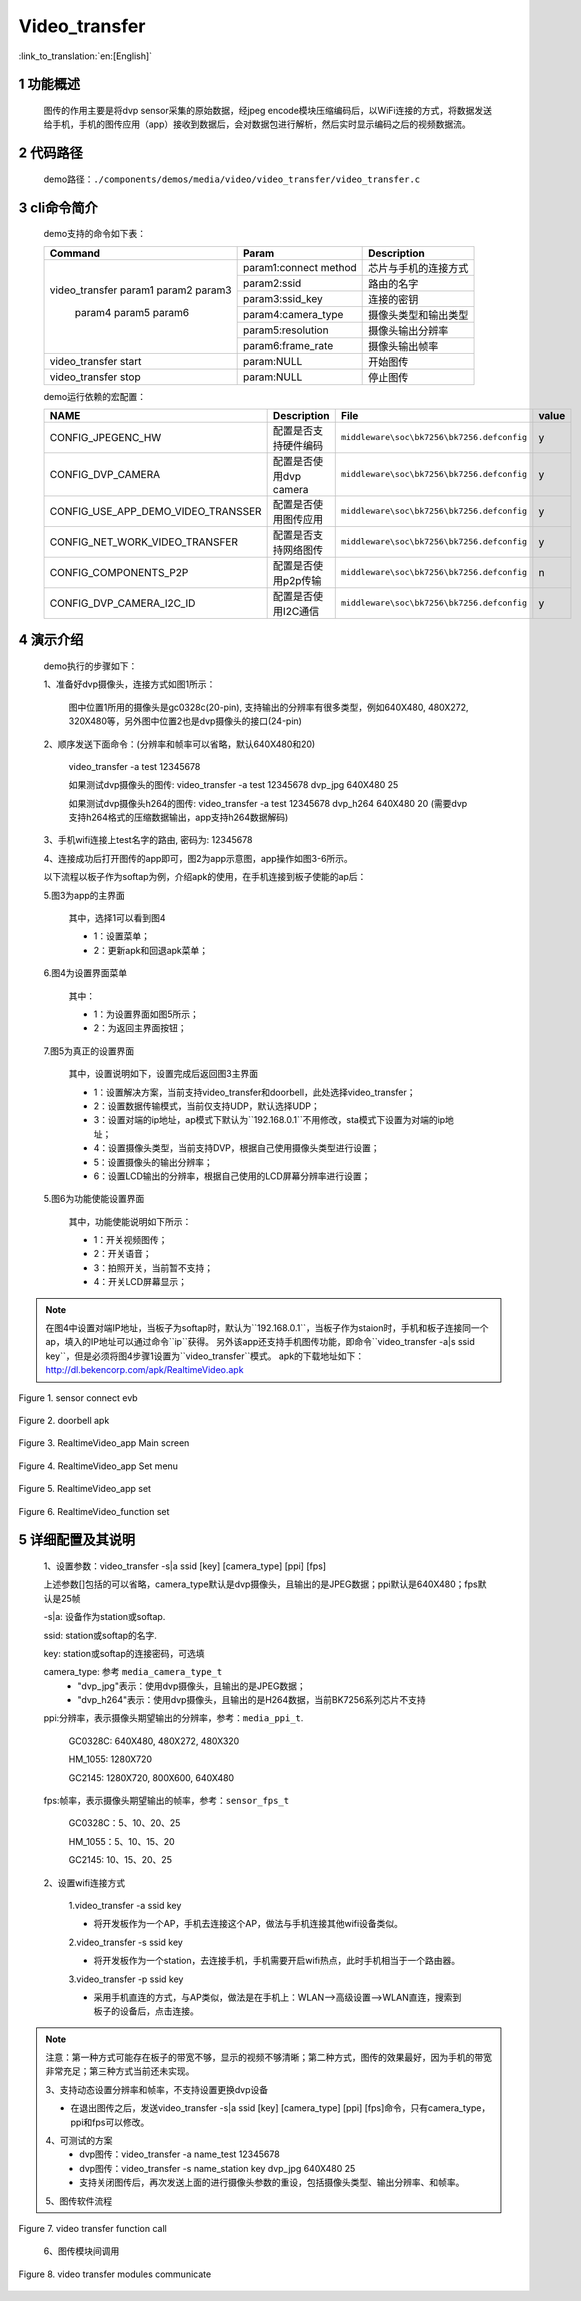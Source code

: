 Video_transfer
========================

:link_to_translation:`en:[English]`

1 功能概述
-------------------------------------
	图传的作用主要是将dvp sensor采集的原始数据，经jpeg encode模块压缩编码后，以WiFi连接的方式，将数据发送给手机，手机的图传应用（app）接收到数据后，会对数据包进行解析，然后实时显示编码之后的视频数据流。

2 代码路径
-------------------------------------
	demo路径：``./components/demos/media/video/video_transfer/video_transfer.c``

3 cli命令简介
-------------------------------------
	demo支持的命令如下表：

	+----------------------------------------+--------------------------+----------------------+
	|             Command                    |      Param               |   Description        |
	+========================================+==========================+======================+
	|                                        | param1:connect method    |芯片与手机的连接方式  |
	|                                        +--------------------------+----------------------+
	|                                        | param2:ssid              |路由的名字            |
	| video_transfer param1 param2 param3    +--------------------------+----------------------+
	|                                        | param3:ssid_key          |连接的密钥            |
	|                                        +--------------------------+----------------------+
	|                                        | param4:camera_type       |摄像头类型和输出类型  |
	|     param4 param5 param6               +--------------------------+----------------------+
	|                                        | param5:resolution        |摄像头输出分辨率      |
	|                                        +--------------------------+----------------------+
	|                                        | param6:frame_rate        |摄像头输出帧率        |
	+----------------------------------------+--------------------------+----------------------+
	| video_transfer start                   | param:NULL               |开始图传              |
	+----------------------------------------+--------------------------+----------------------+
	| video_transfer stop                    | param:NULL               |停止图传              |
	+----------------------------------------+--------------------------+----------------------+

	demo运行依赖的宏配置：

	+--------------------------------------+------------------------+--------------------------------------------+---------+
	|                 NAME                 |      Description       |                  File                      |  value  |
	+======================================+========================+============================================+=========+
	|CONFIG_JPEGENC_HW                     |配置是否支持硬件编码    |``middleware\soc\bk7256\bk7256.defconfig``  |    y    |
	+--------------------------------------+------------------------+--------------------------------------------+---------+
	|CONFIG_DVP_CAMERA                     |配置是否使用dvp camera  |``middleware\soc\bk7256\bk7256.defconfig``  |    y    |
	+--------------------------------------+------------------------+--------------------------------------------+---------+
	|CONFIG_USE_APP_DEMO_VIDEO_TRANSSER    |配置是否使用图传应用    |``middleware\soc\bk7256\bk7256.defconfig``  |    y    |
	+--------------------------------------+------------------------+--------------------------------------------+---------+
	|CONFIG_NET_WORK_VIDEO_TRANSFER        |配置是否支持网络图传    |``middleware\soc\bk7256\bk7256.defconfig``  |    y    |
	+--------------------------------------+------------------------+--------------------------------------------+---------+
	|CONFIG_COMPONENTS_P2P                 |配置是否使用p2p传输     |``middleware\soc\bk7256\bk7256.defconfig``  |    n    |
	+--------------------------------------+------------------------+--------------------------------------------+---------+
	|CONFIG_DVP_CAMERA_I2C_ID              |配置是否使用I2C通信     |``middleware\soc\bk7256\bk7256.defconfig``  |    y    |
	+--------------------------------------+------------------------+--------------------------------------------+---------+

4 演示介绍
-------------------------------------
	demo执行的步骤如下：

	1、准备好dvp摄像头，连接方式如图1所示：

		图中位置1所用的摄像头是gc0328c(20-pin), 支持输出的分辨率有很多类型，例如640X480, 480X272, 320X480等，另外图中位置2也是dvp摄像头的接口(24-pin)

	2、顺序发送下面命令：(分辨率和帧率可以省略，默认640X480和20)

		video_transfer -a test 12345678

		如果测试dvp摄像头的图传: video_transfer -a test 12345678 dvp_jpg 640X480 25

		如果测试dvp摄像头h264的图传: video_transfer -a test 12345678 dvp_h264 640X480 20 (需要dvp支持h264格式的压缩数据输出，app支持h264数据解码)

	3、手机wifi连接上test名字的路由, 密码为: 12345678

	4、连接成功后打开图传的app即可，图2为app示意图，app操作如图3-6所示。

	以下流程以板子作为softap为例，介绍apk的使用，在手机连接到板子使能的ap后：

	5.图3为app的主界面

		其中，选择1可以看到图4

		- 1：设置菜单；
		- 2：更新apk和回退apk菜单；

	6.图4为设置界面菜单

		其中：

		- 1：为设置界面如图5所示；
		- 2：为返回主界面按钮；

	7.图5为真正的设置界面

		其中，设置说明如下，设置完成后返回图3主界面

		- 1：设置解决方案，当前支持video_transfer和doorbell，此处选择video_transfer；
		- 2：设置数据传输模式，当前仅支持UDP，默认选择UDP；
		- 3：设置对端的ip地址，ap模式下默认为``192.168.0.1``不用修改，sta模式下设置为对端的ip地址；
		- 4：设置摄像头类型，当前支持DVP，根据自己使用摄像头类型进行设置；
		- 5：设置摄像头的输出分辨率；
		- 6：设置LCD输出的分辨率，根据自己使用的LCD屏幕分辨率进行设置；

	5.图6为功能使能设置界面

		其中，功能使能说明如下所示：

		- 1：开关视频图传；
		- 2：开关语音；
		- 3：拍照开关，当前暂不支持；
		- 4：开关LCD屏幕显示；

.. note::

	在图4中设置对端IP地址，当板子为softap时，默认为``192.168.0.1``，当板子作为staion时，手机和板子连接同一个ap，填入的IP地址可以通过命令``ip``获得。
	另外该app还支持手机图传功能，即命令``video_transfer -a|s ssid key``，但是必须将图4步骤1设置为``video_transfer``模式。
	apk的下载地址如下：http://dl.bekencorp.com/apk/RealtimeVideo.apk

.. figure:: ../../../../../common/_static/video_transfer_evb.png
    :align: center
    :alt: sensor connect evb
    :figclass: align-center

    Figure 1. sensor connect evb

.. figure:: ../../../../../common/_static/RealtimeVideo_app.jpg
    :align: center
    :alt: RealtimeVideo_app
    :figclass: align-center

    Figure 2. doorbell apk

.. figure:: ../../../../../common/_static/RealtimeVideo_set0.jpg
    :align: center
    :alt: RealtimeVideo_app_screen
    :figclass: align-center

    Figure 3. RealtimeVideo_app Main screen

.. figure:: ../../../../../common/_static/RealtimeVideo_set1.jpg
    :align: center
    :alt: RealtimeVideo_app_set_menu
    :figclass: align-center

    Figure 4. RealtimeVideo_app Set menu

.. figure:: ../../../../../common/_static/RealtimeVideo_set2.jpg
    :align: center
    :alt: RealtimeVideo_app_set
    :figclass: align-center

    Figure 5. RealtimeVideo_app set

.. figure:: ../../../../../common/_static/RealtimeVideo_set3.jpg
    :align: center
    :alt: RealtimeVideo_function_set
    :figclass: align-center

    Figure 6. RealtimeVideo_function set

5 详细配置及其说明
-------------------------------------
	1、设置参数：video_transfer -s|a ssid [key] [camera_type] [ppi] [fps]

	上述参数[]包括的可以省略，camera_type默认是dvp摄像头，且输出的是JPEG数据；ppi默认是640X480；fps默认是25帧

	-s|a: 设备作为station或softap.

	ssid: station或softap的名字.

	key: station或softap的连接密码，可选填

	camera_type: 参考 ``media_camera_type_t``
		- "dvp_jpg"表示：使用dvp摄像头，且输出的是JPEG数据；
		- "dvp_h264"表示：使用dvp摄像头，且输出的是H264数据，当前BK7256系列芯片不支持

	ppi:分辨率，表示摄像头期望输出的分辨率，参考：``media_ppi_t``.

		GC0328C: 640X480, 480X272, 480X320

		HM_1055: 1280X720

		GC2145: 1280X720, 800X600, 640X480

	fps:帧率，表示摄像头期望输出的帧率，参考：``sensor_fps_t``

		GC0328C：5、10、20、25

		HM_1055：5、10、15、20

		GC2145: 10、15、20、25

	2、设置wifi连接方式

		1.video_transfer -a ssid key

		- 将开发板作为一个AP，手机去连接这个AP，做法与手机连接其他wifi设备类似。

		2.video_transfer -s ssid key

		- 将开发板作为一个station，去连接手机，手机需要开启wifi热点，此时手机相当于一个路由器。

		3.video_transfer -p ssid key

		- 采用手机直连的方式，与AP类似，做法是在手机上：WLAN-->高级设置-->WLAN直连，搜索到板子的设备后，点击连接。

.. note::

	注意：第一种方式可能存在板子的带宽不够，显示的视频不够清晰；第二种方式，图传的效果最好，因为手机的带宽非常充足；第三种方式当前还未实现。

	3、支持动态设置分辨率和帧率，不支持设置更换dvp设备

	- 在退出图传之后，发送video_transfer -s|a ssid [key] [camera_type] [ppi] [fps]命令，只有camera_type，ppi和fps可以修改。

	4、可测试的方案
		- dvp图传：video_transfer -a name_test 12345678
		- dvp图传：video_transfer -s name_station key dvp_jpg 640X480 25
		- 支持关闭图传后，再次发送上面的进行摄像头参数的重设，包括摄像头类型、输出分辨率、和帧率。

	5、图传软件流程

.. figure:: ../../../../../common/_static/video_transfer_function_call.png
    :align: center
    :alt: video_transfer软件流程
    :figclass: align-center

    Figure 7. video transfer function call

	6、图传模块间调用

.. figure:: ../../../../../common/_static/video_transfer_message.png
    :align: center
    :alt: video_transfer模块调用
    :figclass: align-center

    Figure 8. video transfer modules communicate
